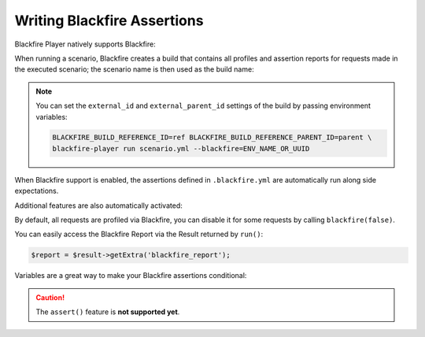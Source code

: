 Writing Blackfire Assertions
============================

Blackfire Player natively supports Blackfire:

.. configuration-block::

    .. code-block:: bash

        blackfire-player run scenario.yml --blackfire=ENV_NAME_OR_UUID

    .. code-block:: php

        use Blackfire\Client as BlackfireClient;
        use Blackfire\ClientConfiguration;

        $player = new Player($client);

        // enable the Blackfire extension
        $config = (new ClientConfiguration())->setEnv('ENV_NAME_OR_UUID');
        $blackfire = new BlackfireClient($config);

        $player->addExtension(new \Blackfire\Player\Extension\BlackfireExtension($blackfire, $logger));

When running a scenario, Blackfire creates a build that contains all profiles
and assertion reports for requests made in the executed scenario; the scenario
name is then used as the build name:

.. configuration-block::

    .. code-block:: yaml

        scenario:
            options:
                title: Scenario Name

    .. code-block:: php

        $scenario = new Scenario('Scenario Name');

.. note::

    You can set the ``external_id`` and ``external_parent_id`` settings of the
    build by passing environment variables:

    .. code-block:: bash

        BLACKFIRE_BUILD_REFERENCE_ID=ref BLACKFIRE_BUILD_REFERENCE_PARENT_ID=parent \
        blackfire-player run scenario.yml --blackfire=ENV_NAME_OR_UUID

When Blackfire support is enabled, the assertions defined in ``.blackfire.yml``
are automatically run along side expectations.

Additional features are also automatically activated:

.. configuration-block::

    .. code-block:: yaml

        scenario:
            steps:
                - visit: url('/blog/')
                  title: Blog homepage
                  assert:
                      - main.peak_memory < 10M
                  samples: 2

    .. code-block:: php

        $scenario
            ->visit("url('/blog/')")

            // set a title
            ->title('Blog homepage')

            // add a Blackfire assertion
            ->assert('main.peak_memory < 10M')

            // take 2 samples
            ->samples(2)

        $result = $player->run($scenario);

By default, all requests are profiled via Blackfire, you can disable it for
some requests by calling ``blackfire(false)``.

You can easily access the Blackfire Report via the Result returned by
``run()``:

.. code-block:: php

    $report = $result->getExtra('blackfire_report');

Variables are a great way to make your Blackfire assertions conditional:

.. configuration-block::

    .. code-block:: yaml

        scenario:
            options:
                variables:
                    env: prod

            steps:
                # no Twig template compilation in production
                # not enforced in other environments
                - visit: url('/blog/')
                  assert:
                      - "prod" == env and metrics.twig.compile.count == 0

    .. code-block:: php

        $scenario
            ->value('env', 'prod')

            // no Twig template compilation in production
            // not enforced on other environments
            ->visit("url('/blog/')")
            ->assert('"prod" == env and metrics.twig.compile.count == 0')
        ;

        $player->run($scenario);

.. caution::

    The ``assert()`` feature is **not supported yet**.
